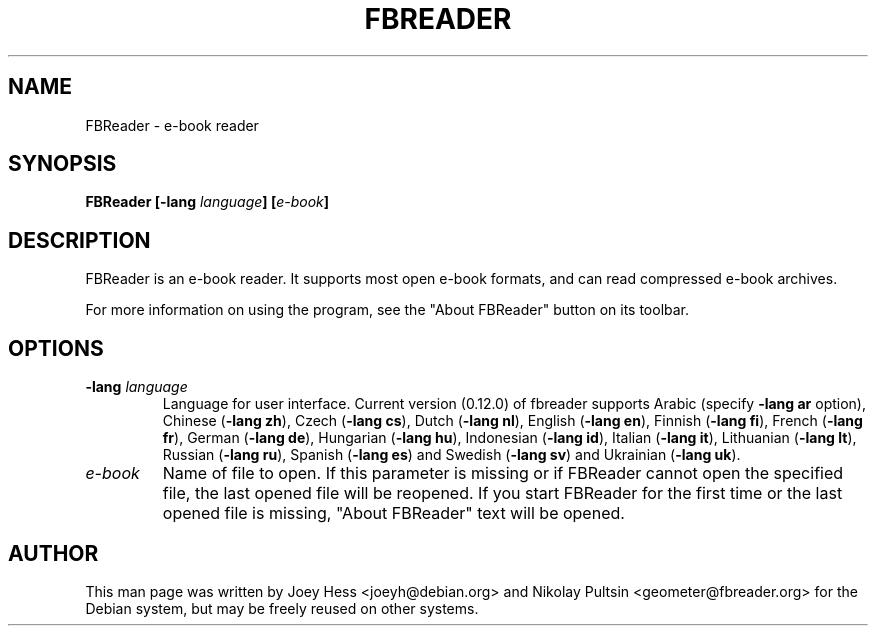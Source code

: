 .TH FBREADER 1
.SH NAME
FBReader \- e-book reader
.SH SYNOPSIS
.B FBReader [\fB\-lang \fIlanguage\fP] [\fIe-book\fP]
.SH DESCRIPTION
FBReader is an e-book reader. It supports most open e-book formats, and can
read compressed e-book archives.
.PP
For more information on using the program, see the "About FBReader" button
on its toolbar.
.SH OPTIONS
.TP
\fB-lang \fIlanguage\fP
Language for user interface. Current version (0.12.0) of fbreader supports
Arabic (specify \fB\-lang ar\fP option),
Chinese (\fB\-lang zh\fP),
Czech (\fB\-lang cs\fP),
Dutch (\fB\-lang nl\fP),
English (\fB\-lang en\fP),
Finnish (\fB\-lang fi\fP),
French (\fB\-lang fr\fP),
German (\fB\-lang de\fP),
Hungarian (\fB\-lang hu\fP),
Indonesian (\fB\-lang id\fP),
Italian (\fB\-lang it\fP),
Lithuanian (\fB\-lang lt\fP),
Russian (\fB\-lang ru\fP),
Spanish (\fB\-lang es\fP) and
Swedish (\fB\-lang sv\fP) and
Ukrainian (\fB\-lang uk\fP).
.TP
\fIe-book\fP
Name of file to open. If this parameter is missing or if FBReader cannot open
the specified file, the last opened file will be reopened. If you start FBReader
for the first time or the last opened file is missing, "About FBReader" text
will be opened.
.SH AUTHOR
This man page was written by Joey Hess <joeyh@debian.org> and Nikolay Pultsin
<geometer@fbreader.org> for the Debian system, but may be freely reused on other
systems.
